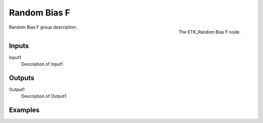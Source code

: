 .. index:: Utilities; Random Bias F
.. _etk-utilities-random_bias_f:

**************
 Random Bias F
**************

.. figure:: /images/nodes-random_bias_f.png
   :align: right

   The ETK_Random Bias F node.

Random Bias F group description.


Inputs
=======

Input1
   Description of Input1


Outputs
========

Output1
   Description of Output1

Examples
========

.. todo:: Add example for ETK_Random Bias F
